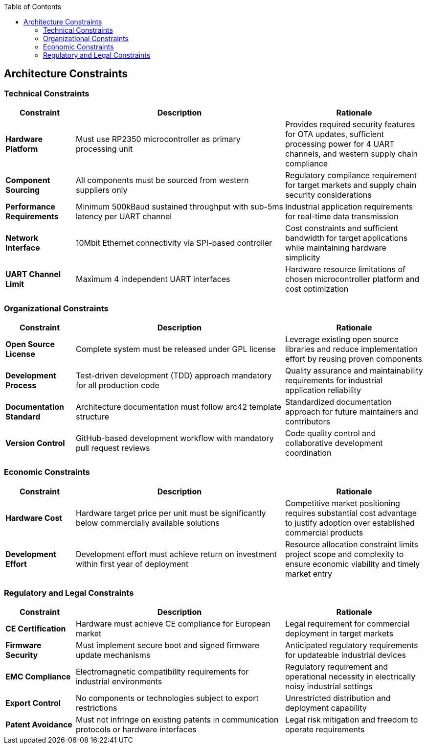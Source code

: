 :jbake-title: Architecture Constraints
:jbake-type: page_toc
:jbake-status: published
:jbake-menu: arc42
:jbake-order: 2
:filename: /chapters/02_architecture_constraints.adoc
ifndef::imagesdir[:imagesdir: ../../images]

:toc:



[[section-architecture-constraints]]
== Architecture Constraints


ifdef::arc42help[]

endif::arc42help[]
=== Technical Constraints

[options="header",cols="1,3,2"]
|===
|Constraint|Description|Rationale

|*Hardware Platform*
|Must use RP2350 microcontroller as primary processing unit
|Provides required security features for OTA updates, sufficient processing power for 4 UART channels, and western supply chain compliance

|*Component Sourcing*
|All components must be sourced from western suppliers only
|Regulatory compliance requirement for target markets and supply chain security considerations

|*Performance Requirements*
|Minimum 500kBaud sustained throughput with sub-5ms latency per UART channel
|Industrial application requirements for real-time data transmission

|*Network Interface*
|10Mbit Ethernet connectivity via SPI-based controller
|Cost constraints and sufficient bandwidth for target applications while maintaining hardware simplicity

|*UART Channel Limit*
|Maximum 4 independent UART interfaces
|Hardware resource limitations of chosen microcontroller platform and cost optimization
|===

=== Organizational Constraints

[options="header",cols="1,3,2"]
|===
|Constraint|Description|Rationale

|*Open Source License*
|Complete system must be released under GPL license
|Leverage existing open source libraries and reduce implementation effort by reusing proven components

|*Development Process*
|Test-driven development (TDD) approach mandatory for all production code
|Quality assurance and maintainability requirements for industrial application reliability

|*Documentation Standard*
|Architecture documentation must follow arc42 template structure
|Standardized documentation approach for future maintainers and contributors

|*Version Control*
|GitHub-based development workflow with mandatory pull request reviews
|Code quality control and collaborative development coordination
|===

=== Economic Constraints

[options="header",cols="1,3,2"]
|===
|Constraint|Description|Rationale

|*Hardware Cost*
|Hardware target price per unit must be significantly below commercially available solutions
|Competitive market positioning requires substantial cost advantage to justify adoption over established commercial products

|*Development Effort*
|Development effort must achieve return on investment within first year of deployment
|Resource allocation constraint limits project scope and complexity to ensure economic viability and timely market entry
|===

=== Regulatory and Legal Constraints

[options="header",cols="1,3,2"]
|===
|Constraint|Description|Rationale

|*CE Certification*
|Hardware must achieve CE compliance for European market
|Legal requirement for commercial deployment in target markets

|*Firmware Security*
|Must implement secure boot and signed firmware update mechanisms
|Anticipated regulatory requirements for updateable industrial devices

|*EMC Compliance*
|Electromagnetic compatibility requirements for industrial environments
|Regulatory requirement and operational necessity in electrically noisy industrial settings

|*Export Control*
|No components or technologies subject to export restrictions
|Unrestricted distribution and deployment capability

|*Patent Avoidance*
|Must not infringe on existing patents in communication protocols or hardware interfaces
|Legal risk mitigation and freedom to operate requirements
|===
